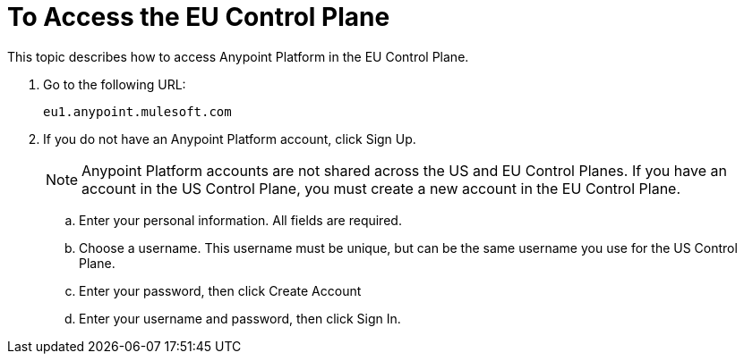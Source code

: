 = To Access the EU Control Plane

This topic describes how to access Anypoint Platform in the EU Control Plane.

. Go to the following URL:
+
----
eu1.anypoint.mulesoft.com
----

. If you do not have an Anypoint Platform account, click Sign Up.
+
[NOTE]
Anypoint Platform accounts are not shared across the US and EU Control Planes. If you have an account in the US Control Plane, you must create a new account in the EU Control Plane.

.. Enter your personal information. All fields are required.
.. Choose a username. This username must be unique, but can be the same username you use for the US Control Plane.
.. Enter your password, then click Create Account

.. Enter your username and password, then click Sign In.

